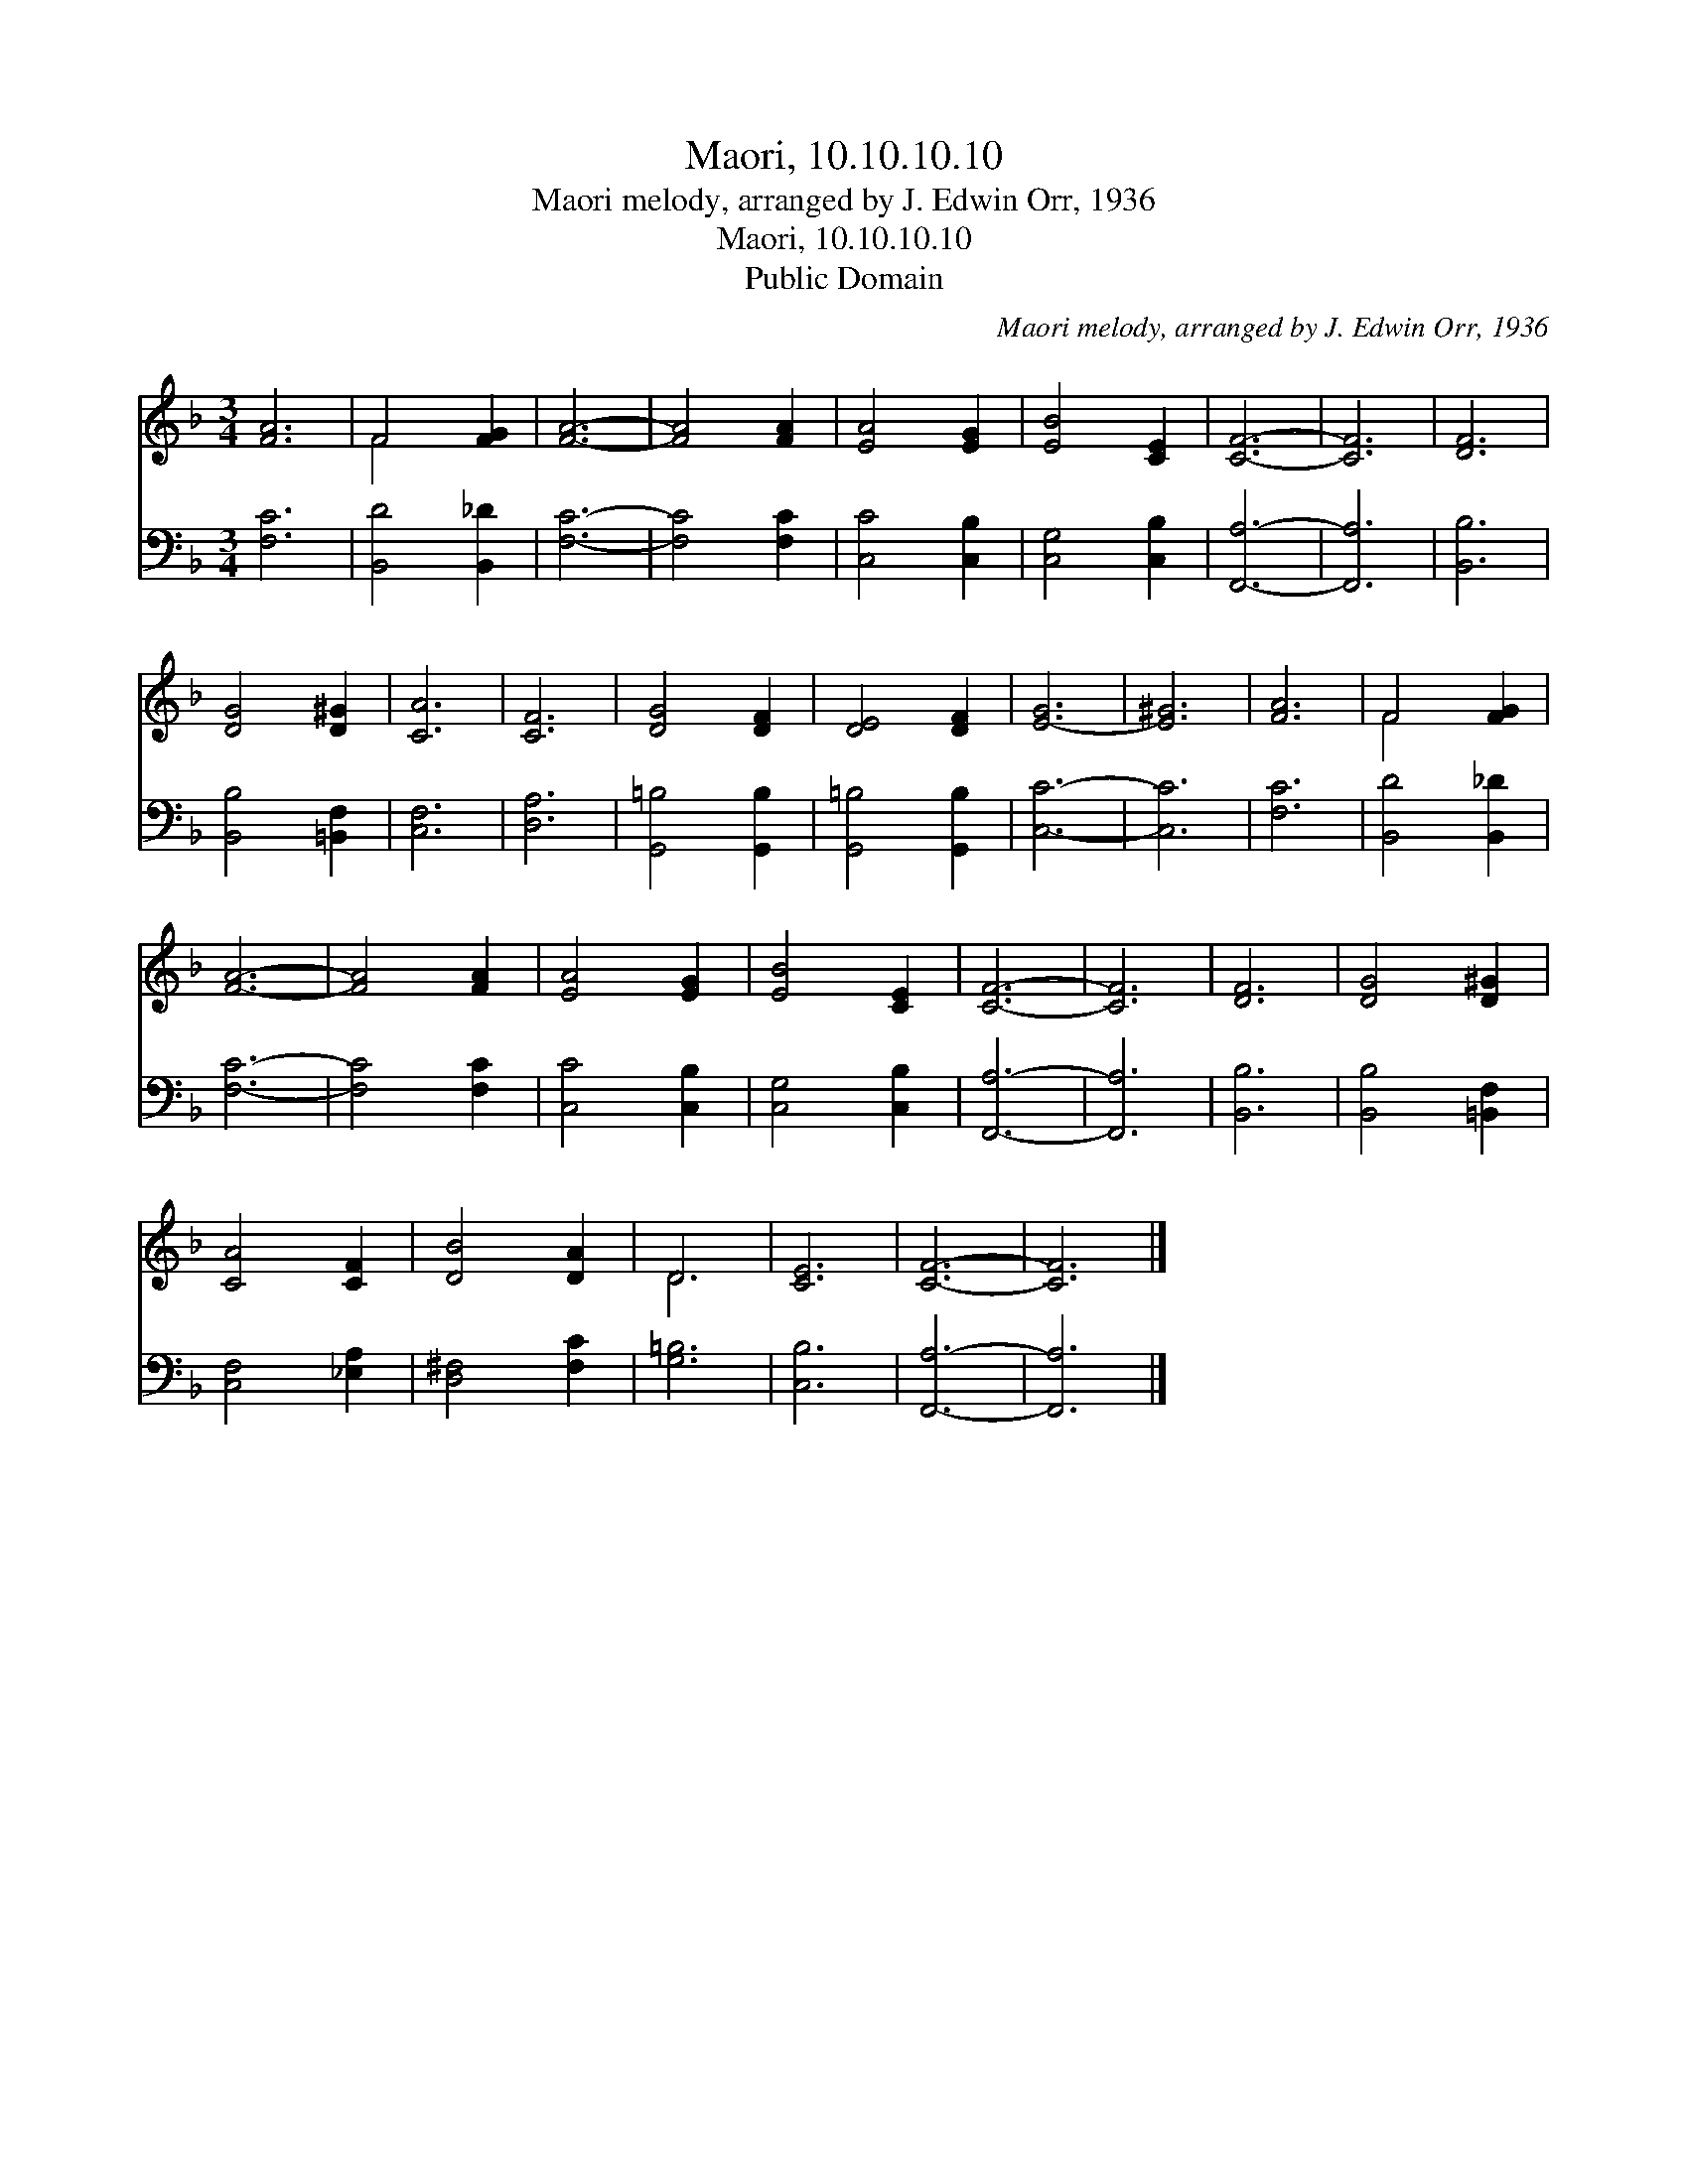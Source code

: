 X:1
T:Maori, 10.10.10.10
T:Maori melody, arranged by J. Edwin Orr, 1936
T:Maori, 10.10.10.10
T:Public Domain
C:Maori melody, arranged by J. Edwin Orr, 1936
Z:Public Domain
%%score ( 1 2 ) 3
L:1/8
M:3/4
K:F
V:1 treble 
V:2 treble 
V:3 bass 
V:1
 [FA]6 | F4 [FG]2 | [FA]6- | [FA]4 [FA]2 | [EA]4 [EG]2 | [EB]4 [CE]2 | [CF]6- | [CF]6 | [DF]6 | %9
 [DG]4 [D^G]2 | [CA]6 | [CF]6 | [DG]4 [DF]2 | [DE]4 [DF]2 | [E-G]6 | [E^G]6 | [FA]6 | F4 [FG]2 | %18
 [FA]6- | [FA]4 [FA]2 | [EA]4 [EG]2 | [EB]4 [CE]2 | [CF]6- | [CF]6 | [DF]6 | [DG]4 [D^G]2 | %26
 [CA]4 [CF]2 | [DB]4 [DA]2 | D6 | [CE]6 | [CF]6- | [CF]6 |] %32
V:2
 x6 | F4 x2 | x6 | x6 | x6 | x6 | x6 | x6 | x6 | x6 | x6 | x6 | x6 | x6 | x6 | x6 | x6 | F4 x2 | %18
 x6 | x6 | x6 | x6 | x6 | x6 | x6 | x6 | x6 | x6 | D6 | x6 | x6 | x6 |] %32
V:3
 [F,C]6 | [B,,D]4 [B,,_D]2 | [F,C]6- | [F,C]4 [F,C]2 | [C,C]4 [C,B,]2 | [C,G,]4 [C,B,]2 | %6
 [F,,A,]6- | [F,,A,]6 | [B,,B,]6 | [B,,B,]4 [=B,,F,]2 | [C,F,]6 | [D,A,]6 | [G,,=B,]4 [G,,B,]2 | %13
 [G,,=B,]4 [G,,B,]2 | [C,C]6- | [C,C]6 | [F,C]6 | [B,,D]4 [B,,_D]2 | [F,C]6- | [F,C]4 [F,C]2 | %20
 [C,C]4 [C,B,]2 | [C,G,]4 [C,B,]2 | [F,,A,]6- | [F,,A,]6 | [B,,B,]6 | [B,,B,]4 [=B,,F,]2 | %26
 [C,F,]4 [_E,A,]2 | [D,^F,]4 [F,C]2 | [G,=B,]6 | [C,B,]6 | [F,,A,]6- | [F,,A,]6 |] %32

